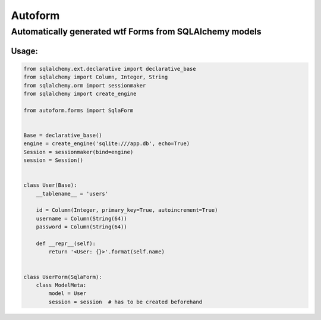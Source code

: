 ========
Autoform
========


--------------------------------------------------------
Automatically generated wtf Forms from SQLAlchemy models
--------------------------------------------------------


~~~~~~
Usage:
~~~~~~

.. code-block:: python

    from sqlalchemy.ext.declarative import declarative_base
    from sqlalchemy import Column, Integer, String
    from sqlalchemy.orm import sessionmaker
    from sqlalchemy import create_engine

    from autoform.forms import SqlaForm


    Base = declarative_base()
    engine = create_engine('sqlite:///app.db', echo=True)
    Session = sessionmaker(bind=engine)
    session = Session()


    class User(Base):
        __tablename__ = 'users'

        id = Column(Integer, primary_key=True, autoincrement=True)
        username = Column(String(64))
        password = Column(String(64))

        def __repr__(self):
            return '<User: {}>'.format(self.name)


    class UserForm(SqlaForm):
        class ModelMeta:
            model = User
            session = session  # has to be created beforehand
